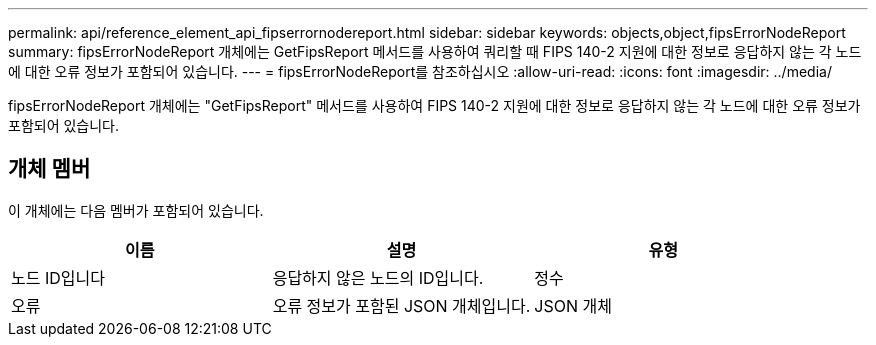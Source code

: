 ---
permalink: api/reference_element_api_fipserrornodereport.html 
sidebar: sidebar 
keywords: objects,object,fipsErrorNodeReport 
summary: fipsErrorNodeReport 개체에는 GetFipsReport 메서드를 사용하여 쿼리할 때 FIPS 140-2 지원에 대한 정보로 응답하지 않는 각 노드에 대한 오류 정보가 포함되어 있습니다. 
---
= fipsErrorNodeReport를 참조하십시오
:allow-uri-read: 
:icons: font
:imagesdir: ../media/


[role="lead"]
fipsErrorNodeReport 개체에는 "GetFipsReport" 메서드를 사용하여 FIPS 140-2 지원에 대한 정보로 응답하지 않는 각 노드에 대한 오류 정보가 포함되어 있습니다.



== 개체 멤버

이 개체에는 다음 멤버가 포함되어 있습니다.

|===
| 이름 | 설명 | 유형 


 a| 
노드 ID입니다
 a| 
응답하지 않은 노드의 ID입니다.
 a| 
정수



 a| 
오류
 a| 
오류 정보가 포함된 JSON 개체입니다.
 a| 
JSON 개체

|===